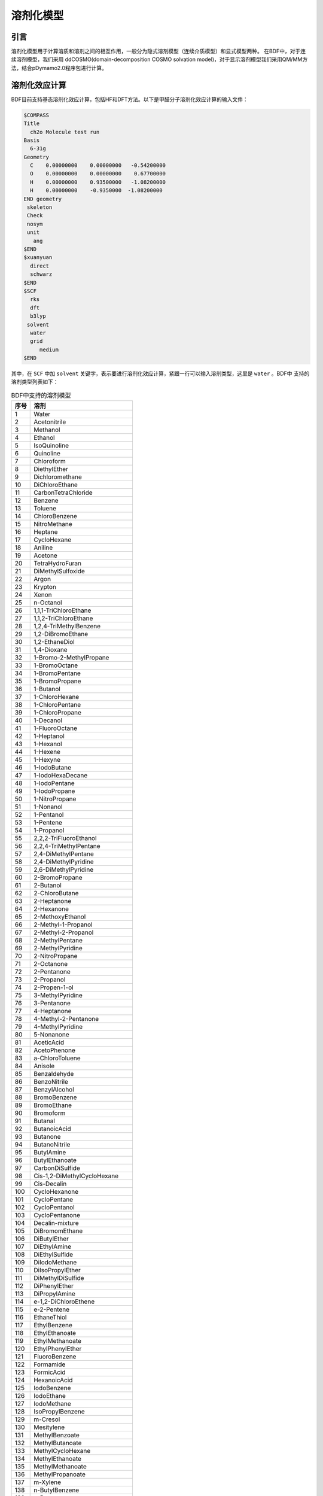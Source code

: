 溶剂化模型
================================================
引言
------------------------------------------------
溶剂化模型用于计算溶质和溶剂之间的相互作用，一般分为隐式溶剂模型（连续介质模型）和显式模型两种。 在BDF中，对于连续溶剂模型，我们采用
ddCOSMO(domain-decomposition COSMO solvation model)，对于显示溶剂模型我们采用QM/MM方法，结合pDymamo2.0程序包进行计算。

溶剂化效应计算
------------------------------------------------
BDF目前支持基态溶剂化效应计算，包括HF和DFT方法。以下是甲醛分子溶剂化效应计算的输入文件：

.. code-block:: C

  $COMPASS
  Title
    ch2o Molecule test run
  Basis
    6-31g
  Geometry
    C    0.00000000    0.00000000   -0.54200000
    O    0.00000000    0.00000000    0.67700000
    H    0.00000000    0.93500000   -1.08200000
    H    0.00000000    -0.9350000  -1.08200000
  END geometry
   skeleton
   Check
   nosym
   unit
     ang
  $END
  $xuanyuan
    direct
    schwarz
  $END
  $SCF
    rks
    dft
    b3lyp
   solvent
    water
    grid
       medium
  $END

其中，在 ``SCF`` 中加 ``solvent`` 关键字，表示要进行溶剂化效应计算，紧跟一行可以输入溶剂类型，这里是 ``water`` 。BDF中
支持的溶剂类型列表如下：

.. table:: BDF中支持的溶剂模型
    :widths: auto
 
    ================ ================
     序号               溶剂
    ================ ================
     1                 Water
     2                 Acetonitrile
     3                 Methanol
     4               Ethanol
     5               IsoQuinoline
     6               Quinoline
     7               Chloroform
     8               DiethylEther
     9               Dichloromethane
     10               DiChloroEthane
     11               CarbonTetraChloride
     12               Benzene
     13               Toluene
     14               ChloroBenzene
     15               NitroMethane
     16               Heptane
     17               CycloHexane
     18               Aniline
     19               Acetone
     20               TetraHydroFuran
     21               DiMethylSulfoxide
     22               Argon
     23               Krypton
     24               Xenon
     25               n-Octanol
     26               1,1,1-TriChloroEthane
     27               1,1,2-TriChloroEthane
     28               1,2,4-TriMethylBenzene
     29               1,2-DiBromoEthane
     30               1,2-EthaneDiol
     31               1,4-Dioxane
     32               1-Bromo-2-MethylPropane
     33               1-BromoOctane
     34               1-BromoPentane
     35               1-BromoPropane
     36               1-Butanol
     37               1-ChloroHexane
     38               1-ChloroPentane
     39               1-ChloroPropane
     40               1-Decanol
     41               1-FluoroOctane
     42               1-Heptanol
     43               1-Hexanol
     44               1-Hexene
     45               1-Hexyne
     46               1-IodoButane
     47               1-IodoHexaDecane
     48               1-IodoPentane
     49               1-IodoPropane
     50               1-NitroPropane
     51               1-Nonanol
     52               1-Pentanol
     53               1-Pentene
     54               1-Propanol
     55               2,2,2-TriFluoroEthanol
     56               2,2,4-TriMethylPentane
     57               2,4-DiMethylPentane
     58               2,4-DiMethylPyridine
     59               2,6-DiMethylPyridine
     60               2-BromoPropane
     61               2-Butanol
     62               2-ChloroButane
     63               2-Heptanone
     64               2-Hexanone
     65               2-MethoxyEthanol
     66               2-Methyl-1-Propanol
     67               2-Methyl-2-Propanol
     68               2-MethylPentane
     69               2-MethylPyridine
     70               2-NitroPropane
     71               2-Octanone
     72               2-Pentanone
     73               2-Propanol
     74               2-Propen-1-ol
     75               3-MethylPyridine
     76               3-Pentanone
     77               4-Heptanone
     78               4-Methyl-2-Pentanone
     79               4-MethylPyridine
     80               5-Nonanone
     81               AceticAcid
     82               AcetoPhenone
     83               a-ChloroToluene
     84               Anisole
     85               Benzaldehyde
     86               BenzoNitrile
     87               BenzylAlcohol
     88               BromoBenzene
     89               BromoEthane
     90               Bromoform
     91               Butanal
     92               ButanoicAcid
     93               Butanone
     94               ButanoNitrile
     95               ButylAmine
     96               ButylEthanoate
     97               CarbonDiSulfide
     98               Cis-1,2-DiMethylCycloHexane
     99               Cis-Decalin
     100               CycloHexanone
     101               CycloPentane
     102               CycloPentanol
     103               CycloPentanone
     104               Decalin-mixture
     105               DiBromomEthane
     106               DiButylEther
     107               DiEthylAmine
     108               DiEthylSulfide
     109               DiIodoMethane
     110               DiIsoPropylEther
     111               DiMethylDiSulfide
     112               DiPhenylEther
     113               DiPropylAmine
     114               e-1,2-DiChloroEthene
     115               e-2-Pentene
     116               EthaneThiol
     117               EthylBenzene
     118               EthylEthanoate
     119               EthylMethanoate
     120               EthylPhenylEther
     121               FluoroBenzene
     122               Formamide
     123               FormicAcid
     124               HexanoicAcid
     125               IodoBenzene
     126               IodoEthane
     127               IodoMethane
     128               IsoPropylBenzene
     129               m-Cresol
     130               Mesitylene
     131               MethylBenzoate
     132               MethylButanoate
     133               MethylCycloHexane
     134               MethylEthanoate
     135               MethylMethanoate
     136               MethylPropanoate
     137               m-Xylene
     138               n-ButylBenzene
     139               n-Decane
     140               n-Dodecane
     141               n-Hexadecane
     142               n-Hexane
     143               NitroBenzene
     144               NitroEthane
     145               n-MethylAniline
     146               n-MethylFormamide-mixture
     147               n,n-DiMethylAcetamide
     148               n,n-DiMethylFormamide
     149               n-Nonane
     150               n-Octane
     151               n-Pentadecane
     152               n-Pentane
     153               n-Undecane
     154               o-ChloroToluene
     155               o-Cresol
     156               o-DiChloroBenzene
     157               o-NitroToluene
     158               o-Xylene
     159               Pentanal
     160               PentanoicAcid
     161               PentylAmine
     162               PentylEthanoate
     163               PerFluoroBenzene
     164               p-IsoPropylToluene
     165               Propanal
     166               PropanoicAcid
     167               PropanoNitrile
     168               PropylAmine
     169               PropylEthanoate
     170               p-Xylene
     171               Pyridine
     172               sec-ButylBenzene
     173               tert-ButylBenzene
     174               TetraChloroEthene
     175               TetraHydroThiophene-s,s-dioxide
     176               Tetralin
     177               Thiophene
     178               Thiophenol
     179               trans-Decalin  
     180               TriButylPhosphate
     181               TriChloroEthene
     182               TriEthylAmine
     183               Xylene-mixture
     184               z-1,2-DiChloroEthene
    ================ ================

对于表中没有的溶剂，可以输入介电常数。格式如下：




